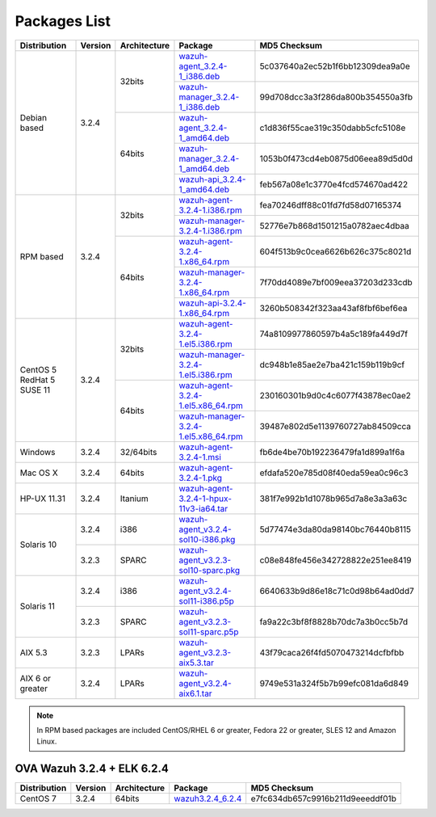 .. Copyright (C) 2018 Wazuh, Inc.

.. _packages:

Packages List
=============

+--------------------+---------+--------------+---------------------------------------------------------------------------------------------------------------------------------------------------------+----------------------------------+
| Distribution       | Version | Architecture | Package                                                                                                                                                 | MD5 Checksum                     |
+====================+=========+==============+=========================================================================================================================================================+==================================+
|                    |         |              | `wazuh-agent_3.2.4-1_i386.deb <https://packages.wazuh.com/3.x/apt/pool/main/w/wazuh-agent/wazuh-agent_3.2.4-1_i386.deb>`_                               | 5c037640a2ec52b1f6bb12309dea9a0e |
+                    +         +    32bits    +---------------------------------------------------------------------------------------------------------------------------------------------------------+----------------------------------+
|                    |         |              | `wazuh-manager_3.2.4-1_i386.deb <https://packages.wazuh.com/3.x/apt/pool/main/w/wazuh-manager/wazuh-manager_3.2.4-1_i386.deb>`_                         | 99d708dcc3a3f286da800b354550a3fb |
+ Debian based       +  3.2.4  +--------------+---------------------------------------------------------------------------------------------------------------------------------------------------------+----------------------------------+
|                    |         |              | `wazuh-agent_3.2.4-1_amd64.deb <https://packages.wazuh.com/3.x/apt/pool/main/w/wazuh-agent/wazuh-agent_3.2.4-1_amd64.deb>`_                             | c1d836f55cae319c350dabb5cfc5108e |
+                    +         +    64bits    +---------------------------------------------------------------------------------------------------------------------------------------------------------+----------------------------------+
|                    |         |              | `wazuh-manager_3.2.4-1_amd64.deb <https://packages.wazuh.com/3.x/apt/pool/main/w/wazuh-manager/wazuh-manager_3.2.4-1_amd64.deb>`_                       | 1053b0f473cd4eb0875d06eea89d5d0d |
+                    +         +              +---------------------------------------------------------------------------------------------------------------------------------------------------------+----------------------------------+
|                    |         |              | `wazuh-api_3.2.4-1_amd64.deb <https://packages.wazuh.com/3.x/apt/pool/main/w/wazuh-api/wazuh-api_3.2.4-1_amd64.deb>`_                                   | feb567a08e1c3770e4fcd574670ad422 |
+--------------------+---------+--------------+---------------------------------------------------------------------------------------------------------------------------------------------------------+----------------------------------+
|                    |         |              | `wazuh-agent-3.2.4-1.i386.rpm <https://packages.wazuh.com/3.x/yum/wazuh-agent-3.2.4-1.i386.rpm>`_                                                       | fea70246dff88c01fd7fd58d07165374 |
+                    +         +    32bits    +---------------------------------------------------------------------------------------------------------------------------------------------------------+----------------------------------+
|                    |         |              | `wazuh-manager-3.2.4-1.i386.rpm <https://packages.wazuh.com/3.x/yum/wazuh-manager-3.2.4-1.i386.rpm>`_                                                   | 52776e7b868d1501215a0782aec4dbaa |
+ RPM based          +  3.2.4  +--------------+---------------------------------------------------------------------------------------------------------------------------------------------------------+----------------------------------+
|                    |         |              | `wazuh-agent-3.2.4-1.x86_64.rpm <https://packages.wazuh.com/3.x/yum/wazuh-agent-3.2.4-1.x86_64.rpm>`_                                                   | 604f513b9c0cea6626b626c375c8021d |
+                    +         +    64bits    +---------------------------------------------------------------------------------------------------------------------------------------------------------+----------------------------------+
|                    |         |              | `wazuh-manager-3.2.4-1.x86_64.rpm <https://packages.wazuh.com/3.x/yum/wazuh-manager-3.2.4-1.x86_64.rpm>`_                                               | 7f70dd4089e7bf009eea37203d233cdb |
+                    +         +              +---------------------------------------------------------------------------------------------------------------------------------------------------------+----------------------------------+
|                    |         |              | `wazuh-api-3.2.4-1.x86_64.rpm <https://packages.wazuh.com/3.x/yum/wazuh-api-3.2.4-1.x86_64.rpm>`_                                                       | 3260b508342f323aa43af8fbf6bef6ea |
+--------------------+---------+--------------+---------------------------------------------------------------------------------------------------------------------------------------------------------+----------------------------------+
|                    |         |              | `wazuh-agent-3.2.4-1.el5.i386.rpm <https://packages.wazuh.com/3.x/yum/5/i386/wazuh-agent-3.2.4-1.el5.i386.rpm>`_                                        | 74a8109977860597b4a5c189fa449d7f |
+                    +         +    32bits    +---------------------------------------------------------------------------------------------------------------------------------------------------------+----------------------------------+
|      CentOS 5      |         |              | `wazuh-manager-3.2.4-1.el5.i386.rpm <https://packages.wazuh.com/3.x/yum/5/i386/wazuh-manager-3.2.4-1.el5.i386.rpm>`_                                    | dc948b1e85ae2e7ba421c159b119b9cf |
+      RedHat 5      +  3.2.4  +--------------+---------------------------------------------------------------------------------------------------------------------------------------------------------+----------------------------------+
|      SUSE 11       |         |              | `wazuh-agent-3.2.4-1.el5.x86_64.rpm <https://packages.wazuh.com/3.x/yum/5/x86_64/wazuh-agent-3.2.4-1.el5.x86_64.rpm>`_                                  | 230160301b9d0c4c6077f43878ec0ae2 |
+                    +         +    64bits    +---------------------------------------------------------------------------------------------------------------------------------------------------------+----------------------------------+
|                    |         |              | `wazuh-manager-3.2.4-1.el5.x86_64.rpm <https://packages.wazuh.com/3.x/yum/5/x86_64/wazuh-manager-3.2.4-1.el5.x86_64.rpm>`_                              | 39487e802d5e1139760727ab84509cca |
+--------------------+---------+--------------+---------------------------------------------------------------------------------------------------------------------------------------------------------+----------------------------------+
| Windows            |  3.2.4  |   32/64bits  | `wazuh-agent-3.2.4-1.msi <https://packages.wazuh.com/3.x/windows/wazuh-agent-3.2.4-1.msi>`_                                                             | fb6de4be70b192236479fa1d899a1f6a |
+--------------------+---------+--------------+---------------------------------------------------------------------------------------------------------------------------------------------------------+----------------------------------+
| Mac OS X           |  3.2.4  |    64bits    | `wazuh-agent-3.2.4-1.pkg <https://packages.wazuh.com/3.x/osx/wazuh-agent-3.2.4-1.pkg>`_                                                                 | efdafa520e785d08f40eda59ea0c96c3 |
+--------------------+---------+--------------+---------------------------------------------------------------------------------------------------------------------------------------------------------+----------------------------------+
| HP-UX 11.31        |  3.2.4  |   Itanium    | `wazuh-agent-3.2.4-1-hpux-11v3-ia64.tar <https://packages.wazuh.com/3.x/hp-ux/wazuh-agent-3.2.4-1-hpux-11v3-ia64.tar>`_                                 | 381f7e992b1d1078b965d7a8e3a3a63c |
+--------------------+---------+--------------+---------------------------------------------------------------------------------------------------------------------------------------------------------+----------------------------------+
|                    |  3.2.4  |     i386     | `wazuh-agent_v3.2.4-sol10-i386.pkg <https://packages.wazuh.com/3.x/solaris/i386/10/wazuh-agent_v3.2.4-sol10-i386.pkg>`_                                 | 5d77474e3da80da98140bc76440b8115 |
+ Solaris 10         +---------+--------------+---------------------------------------------------------------------------------------------------------------------------------------------------------+----------------------------------+
|                    |  3.2.3  |     SPARC    | `wazuh-agent_v3.2.3-sol10-sparc.pkg <https://packages.wazuh.com/3.x/solaris/sparc/10/wazuh-agent_v3.2.3-sol10-sparc.pkg>`_                              | c08e848fe456e342728822e251ee8419 |
+--------------------+---------+--------------+---------------------------------------------------------------------------------------------------------------------------------------------------------+----------------------------------+
|                    |  3.2.4  |     i386     | `wazuh-agent_v3.2.4-sol11-i386.p5p <https://packages.wazuh.com/3.x/solaris/i386/11/wazuh-agent_v3.2.4-sol11-i386.p5p>`_                                 | 6640633b9d86e18c71c0d98b64ad0dd7 |
+ Solaris 11         +---------+--------------+---------------------------------------------------------------------------------------------------------------------------------------------------------+----------------------------------+
|                    |  3.2.3  |     SPARC    | `wazuh-agent_v3.2.3-sol11-sparc.p5p <https://packages.wazuh.com/3.x/solaris/sparc/11/wazuh-agent_v3.2.3-sol11-sparc.p5p>`_                              | fa9a22c3bf8f8828b70dc7a3b0cc5b7d |
+--------------------+---------+--------------+---------------------------------------------------------------------------------------------------------------------------------------------------------+----------------------------------+
| AIX 5.3            |  3.2.3  |   LPARs      | `wazuh-agent_v3.2.3-aix5.3.tar <https://packages.wazuh.com/3.x/aix/5.3/wazuh-agent_v3.2.3-aix5.3.tar>`_                                                 | 43f79caca26f4fd5070473214dcfbfbb |
+--------------------+---------+--------------+---------------------------------------------------------------------------------------------------------------------------------------------------------+----------------------------------+
| AIX 6 or greater   |  3.2.4  |   LPARs      | `wazuh-agent_v3.2.4-aix6.1.tar <https://packages.wazuh.com/3.x/aix/wazuh-agent_v3.2.4-aix6.1.tar>`_                                                     | 9749e531a324f5b7b99efc081da6d849 |
+--------------------+---------+--------------+---------------------------------------------------------------------------------------------------------------------------------------------------------+----------------------------------+

.. note::
   In RPM based packages are included CentOS/RHEL 6 or greater, Fedora 22 or greater, SLES 12 and Amazon Linux.

OVA Wazuh 3.2.4 + ELK 6.2.4
---------------------------

+--------------+---------+-------------+----------------------------------------------------------------------------------------------+----------------------------------+
| Distribution | Version |Architecture | Package                                                                                      | MD5 Checksum                     |
+==============+=========+=============+==============================================================================================+==================================+
| CentOS 7     |  3.2.4  |   64bits    | `wazuh3.2.4_6.2.4 <https://packages.wazuh.com/vm/wazuh3.2.4_6.2.4.ova>`_                     | e7fc634db657c9916b211d9eeeddf01b |
+--------------+---------+-------------+----------------------------------------------------------------------------------------------+----------------------------------+
